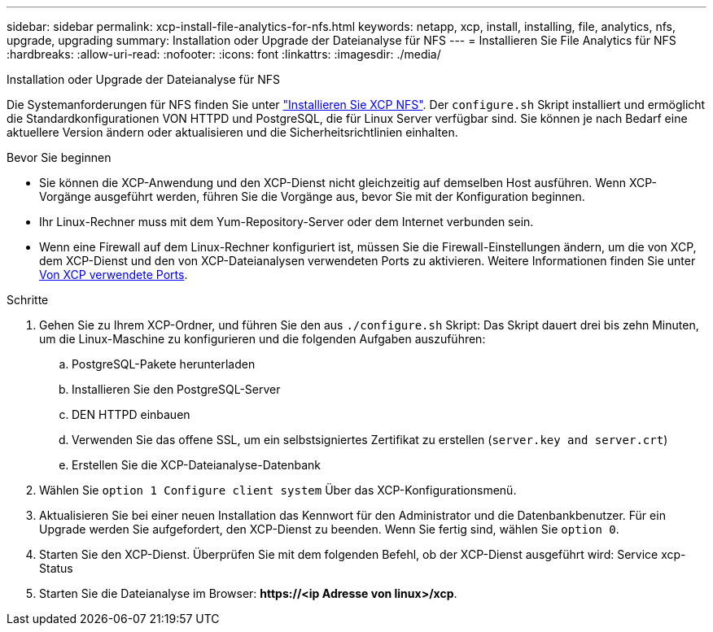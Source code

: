 ---
sidebar: sidebar 
permalink: xcp-install-file-analytics-for-nfs.html 
keywords: netapp, xcp, install, installing, file, analytics, nfs, upgrade, upgrading 
summary: Installation oder Upgrade der Dateianalyse für NFS 
---
= Installieren Sie File Analytics für NFS
:hardbreaks:
:allow-uri-read: 
:nofooter: 
:icons: font
:linkattrs: 
:imagesdir: ./media/


[role="lead"]
Installation oder Upgrade der Dateianalyse für NFS

Die Systemanforderungen für NFS finden Sie unter link:xcp-install-xcp-nfs.html["Installieren Sie XCP NFS"]. Der `configure.sh` Skript installiert und ermöglicht die Standardkonfigurationen VON HTTPD und PostgreSQL, die für Linux Server verfügbar sind. Sie können je nach Bedarf eine aktuellere Version ändern oder aktualisieren und die Sicherheitsrichtlinien einhalten.

.Bevor Sie beginnen
* Sie können die XCP-Anwendung und den XCP-Dienst nicht gleichzeitig auf demselben Host ausführen. Wenn XCP-Vorgänge ausgeführt werden, führen Sie die Vorgänge aus, bevor Sie mit der Konfiguration beginnen.
* Ihr Linux-Rechner muss mit dem Yum-Repository-Server oder dem Internet verbunden sein.
* Wenn eine Firewall auf dem Linux-Rechner konfiguriert ist, müssen Sie die Firewall-Einstellungen ändern, um die von XCP, dem XCP-Dienst und den von XCP-Dateianalysen verwendeten Ports zu aktivieren. Weitere Informationen finden Sie unter xref:xcp-ports-used.html[Von XCP verwendete Ports].


.Schritte
. Gehen Sie zu Ihrem XCP-Ordner, und führen Sie den aus `./configure.sh` Skript: Das Skript dauert drei bis zehn Minuten, um die Linux-Maschine zu konfigurieren und die folgenden Aufgaben auszuführen:
+
.. PostgreSQL-Pakete herunterladen
.. Installieren Sie den PostgreSQL-Server
.. DEN HTTPD einbauen
.. Verwenden Sie das offene SSL, um ein selbstsigniertes Zertifikat zu erstellen (`server.key and server.crt`)
.. Erstellen Sie die XCP-Dateianalyse-Datenbank


. Wählen Sie `option 1 Configure client system` Über das XCP-Konfigurationsmenü.
. Aktualisieren Sie bei einer neuen Installation das Kennwort für den Administrator und die Datenbankbenutzer. Für ein Upgrade werden Sie aufgefordert, den XCP-Dienst zu beenden. Wenn Sie fertig sind, wählen Sie `option 0`.
. Starten Sie den XCP-Dienst. Überprüfen Sie mit dem folgenden Befehl, ob der XCP-Dienst ausgeführt wird: Service xcp-Status
. Starten Sie die Dateianalyse im Browser: *\https://<ip Adresse von linux>/xcp*.


